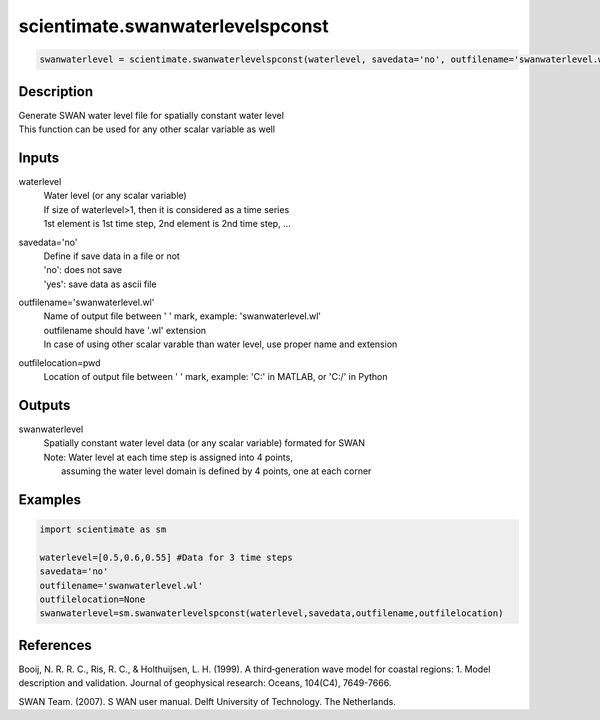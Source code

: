 .. ++++++++++++++++++++++++++++++++YA LATIF++++++++++++++++++++++++++++++++++
.. +                                                                        +
.. + ScientiMate                                                            +
.. + Earth-Science Data Analysis Library                                    +
.. +                                                                        +
.. + Developed by: Arash Karimpour                                          +
.. + Contact     : www.arashkarimpour.com                                   +
.. + Developed/Updated (yyyy-mm-dd): 2017-11-01                             +
.. +                                                                        +
.. ++++++++++++++++++++++++++++++++++++++++++++++++++++++++++++++++++++++++++

scientimate.swanwaterlevelspconst
=================================

.. code:: python

    swanwaterlevel = scientimate.swanwaterlevelspconst(waterlevel, savedata='no', outfilename='swanwaterlevel.wl', outfilelocation=None)

Description
-----------

| Generate SWAN water level file for spatially constant water level
| This function can be used for any other scalar variable as well

Inputs
------

waterlevel
    | Water level (or any scalar variable)
    | If size of waterlevel>1, then it is considered as a time series
    | 1st element is 1st time step, 2nd element is 2nd time step, ...
savedata='no'
    | Define if save data in a file or not
    | 'no': does not save 
    | 'yes': save data as ascii file
outfilename='swanwaterlevel.wl'
    | Name of output file between ' ' mark, example: 'swanwaterlevel.wl'
    | outfilename should have '.wl' extension
    | In case of using other scalar varable than water level, use proper name and extension
outfilelocation=pwd
    Location of output file between ' ' mark, example: 'C:\' in MATLAB, or 'C:/' in Python

Outputs
-------

swanwaterlevel
    | Spatially constant water level data (or any scalar variable) formated for SWAN
    | Note: Water level at each time step is assigned into 4 points, 
    |     assuming the water level domain is defined by 4 points, one at each corner

Examples
--------

.. code:: python

    import scientimate as sm

    waterlevel=[0.5,0.6,0.55] #Data for 3 time steps
    savedata='no'
    outfilename='swanwaterlevel.wl'
    outfilelocation=None
    swanwaterlevel=sm.swanwaterlevelspconst(waterlevel,savedata,outfilename,outfilelocation)

References
----------

Booij, N. R. R. C., Ris, R. C., & Holthuijsen, L. H. (1999). 
A third‐generation wave model for coastal regions: 1. Model description and validation. 
Journal of geophysical research: Oceans, 104(C4), 7649-7666.

SWAN Team. (2007). S
WAN user manual. 
Delft University of Technology. The Netherlands.

.. License & Disclaimer
.. --------------------
..
.. Copyright (c) 2020 Arash Karimpour
..
.. http://www.arashkarimpour.com
..
.. THE SOFTWARE IS PROVIDED "AS IS", WITHOUT WARRANTY OF ANY KIND, EXPRESS OR
.. IMPLIED, INCLUDING BUT NOT LIMITED TO THE WARRANTIES OF MERCHANTABILITY,
.. FITNESS FOR A PARTICULAR PURPOSE AND NONINFRINGEMENT. IN NO EVENT SHALL THE
.. AUTHORS OR COPYRIGHT HOLDERS BE LIABLE FOR ANY CLAIM, DAMAGES OR OTHER
.. LIABILITY, WHETHER IN AN ACTION OF CONTRACT, TORT OR OTHERWISE, ARISING FROM,
.. OUT OF OR IN CONNECTION WITH THE SOFTWARE OR THE USE OR OTHER DEALINGS IN THE
.. SOFTWARE.

